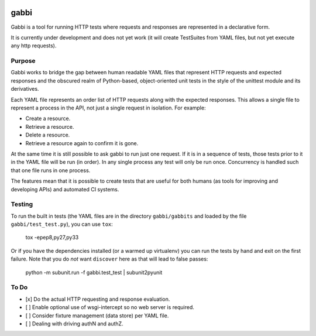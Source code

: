 .. image:: https://travis-ci.org/cdent/gabbi.svg?branch=master
    :target: https://travis-ci.org/cdent/gabbi

gabbi
=====

Gabbi is a tool for running HTTP tests where requests and responses
are represented in a declarative form.

It is currently under development and does not yet work (it will
create TestSuites from YAML files, but not yet execute any http
requests).

Purpose
-------

Gabbi works to bridge the gap between human readable YAML files that
represent HTTP requests and expected responses and the obscured realm of
Python-based, object-oriented unit tests in the style of the unittest
module and its derivatives.

Each YAML file represents an order list of HTTP requests along with
the expected responses. This allows a single file to represent a
process in the API, not just a single request in isolation. For
example:

* Create a resource.
* Retrieve a resource.
* Delete a resource.
* Retrieve a resource again to confirm it is gone.

At the same time it is still possible to ask gabbi to run just one
request. If it is in a sequence of tests, those tests prior to it in
the YAML file will be run (in order). In any single process any test
will only be run once. Concurrency is handled such that one file
runs in one process.

The features mean that it is possible to create tests that are
useful for both humans (as tools for improving and developing APIs)
and automated CI systems.

Testing
-------

To run the built in tests (the YAML files are in the directory
``gabbi/gabbits`` and loaded by the file ``gabbi/test_test.py``),
you can use ``tox``:

    tox -epep8,py27,py33

Or if you have the dependencies installed (or a warmed up
virtualenv) you can run the tests by hand and exit on the first
failure. Note that you do *not* want ``discover`` here as that will
lead to false passes:

    python -m subunit.run -f gabbi.test_test | subunit2pyunit

To Do
-----

* [x] Do the actual HTTP requesting and response evaluation.
* [ ] Enable optional use of wsgi-intercept so no web server is required.
* [ ] Consider fixture management (data store) per YAML file.
* [ ] Dealing with driving authN and authZ.

